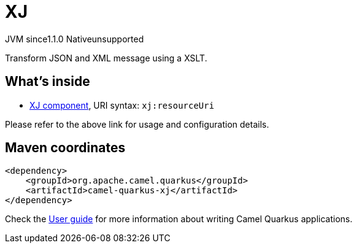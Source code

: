 // Do not edit directly!
// This file was generated by camel-quarkus-maven-plugin:update-extension-doc-page
= XJ
:cq-artifact-id: camel-quarkus-xj
:cq-native-supported: false
:cq-status: Preview
:cq-description: Transform JSON and XML message using a XSLT.
:cq-deprecated: false
:cq-jvm-since: 1.1.0
:cq-native-since: n/a

[.badges]
[.badge-key]##JVM since##[.badge-supported]##1.1.0## [.badge-key]##Native##[.badge-unsupported]##unsupported##

Transform JSON and XML message using a XSLT.

== What's inside

* xref:latest@components::xj-component.adoc[XJ component], URI syntax: `xj:resourceUri`

Please refer to the above link for usage and configuration details.

== Maven coordinates

[source,xml]
----
<dependency>
    <groupId>org.apache.camel.quarkus</groupId>
    <artifactId>camel-quarkus-xj</artifactId>
</dependency>
----

Check the xref:user-guide/index.adoc[User guide] for more information about writing Camel Quarkus applications.
